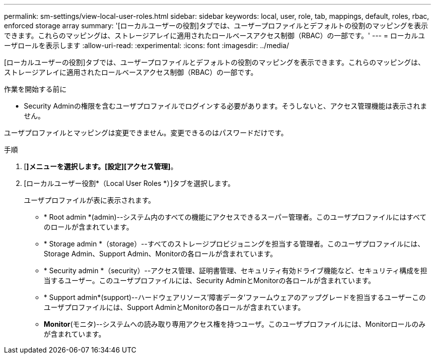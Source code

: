 ---
permalink: sm-settings/view-local-user-roles.html 
sidebar: sidebar 
keywords: local, user, role, tab, mappings, default, roles, rbac, enforced storage array 
summary: '[ローカルユーザーの役割]タブでは、ユーザープロファイルとデフォルトの役割のマッピングを表示できます。これらのマッピングは、ストレージアレイに適用されたロールベースアクセス制御（RBAC）の一部です。' 
---
= ローカルユーザロールを表示します
:allow-uri-read: 
:experimental: 
:icons: font
:imagesdir: ../media/


[role="lead"]
[ローカルユーザーの役割]タブでは、ユーザープロファイルとデフォルトの役割のマッピングを表示できます。これらのマッピングは、ストレージアレイに適用されたロールベースアクセス制御（RBAC）の一部です。

.作業を開始する前に
* Security Adminの権限を含むユーザプロファイルでログインする必要があります。そうしないと、アクセス管理機能は表示されません。


ユーザプロファイルとマッピングは変更できません。変更できるのはパスワードだけです。

.手順
. [*]メニューを選択します。[設定][アクセス管理]*。
. [ローカルユーザー役割*（Local User Roles *）]タブを選択します。
+
ユーザプロファイルが表に表示されます。

+
** * Root admin *(admin)--システム内のすべての機能にアクセスできるスーパー管理者。このユーザプロファイルにはすべてのロールが含まれています。
** * Storage admin *（storage）--すべてのストレージプロビジョニングを担当する管理者。このユーザプロファイルには、Storage Admin、Support Admin、Monitorの各ロールが含まれています。
** * Security admin *（security）--アクセス管理、証明書管理、セキュリティ有効ドライブ機能など、セキュリティ構成を担当するユーザー。このユーザプロファイルには、Security AdminとMonitorの各ロールが含まれています。
** * Support admin*(support)--ハードウェアリソース'障害データ'ファームウェアのアップグレードを担当するユーザーこのユーザプロファイルには、Support AdminとMonitorの各ロールが含まれています。
** *Monitor*(モニタ)--システムへの読み取り専用アクセス権を持つユーザ。このユーザプロファイルには、Monitorロールのみが含まれています。



